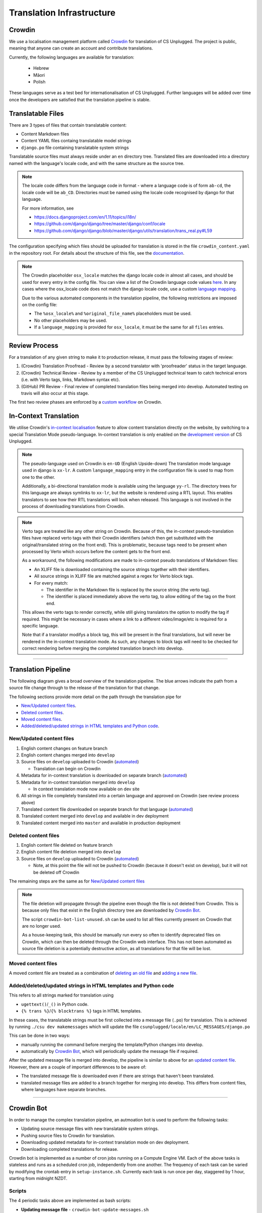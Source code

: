Translation Infrastructure
##############################################################################

Crowdin
==============================================================================
We use a localisation management platform called `Crowdin <https://crowdin.com/project/cs-unplugged>`_ for translation of CS Unplugged. The project is public, meaning that anyone can create an account and contribute translations.

Currently, the following languages are available for translation:

  - Hebrew
  - Māori
  - Polish

These languages serve as a test bed for internationalisation of CS Unplugged.
Further languages will be added over time once the developers are satisfied
that the translation pipeline is stable.


Translatable Files
==============================================================================
There are 3 types of files that contain translatable content:

- Content Markdown files
- Content YAML files containg translatable model strings
- ``django.po`` file containing translatable system strings

Translatable source files must always reside under an ``en`` directory tree.
Translated files are downloaded into a directory named with the language's
locale code, and with the same structure as the source tree.

.. note::
  The locale code differs from the language code in format - where a language
  code is of form ``ab-cd``, the locale code will be ``ab_CD``. Directories must be named
  using the locale code recognised by django for that language.

  For more information, see

  - https://docs.djangoproject.com/en/1.11/topics/i18n/
  - https://github.com/django/django/tree/master/django/conf/locale
  - https://github.com/django/django/blob/master/django/utils/translation/trans_real.py#L59

The configuration specifying which files should be uploaded for translation is
stored in the file ``crowdin_content.yaml`` in the repository root. For details
about the structure of this file, see the `documentation <https://support.crowdin.com/configuration-file/>`_.

.. note::
  The Crowdin placeholder ``osx_locale`` matches the django locale code
  in almost all cases, and should be used for every entry in the config file.
  You can view a list of the Crowdin language code values `here <https://api.crowdin.com/api/supported-languages>`_.
  In any cases where the osx_locale code does not match the django locale code,
  use a custom `language mapping <https://support.crowdin.com/configuration-file/#language-mapping>`_.

  Due to the various automated components in the translation pipeline, the
  following restrictions are imposed on the config file:

  - The ``%osx_locale%`` and ``%original_file_name%`` placeholders must be used.
  - No other placeholders may be used.
  - If a ``language_mapping`` is provided for ``osx_locale``, it must be the same for
    all ``files`` entries.


Review Process
==============================================================================
For a translation of any given string to make it to production release, it must
pass the following stages of review:

1. (Crowdin) Translation Proofread - Review by a second translator with 'proofreader' status in the target language.
2. (Crowdin) Technical Review - Review by a member of the CS Unplugged technical team to catch technical errors (i.e. with Verto tags, links, Markdown syntax etc).
3. (GitHub) PR Review - Final review of completed translation files being merged into develop. Automated testing on travis will also occur at this stage.

The first two review phases are enforced by a `custom workflow <https://support.crowdin.com/advanced-workflows/>`_ on Crowdin.

.. _inContextTranslations:

In-Context Translation
==============================================================================
We utilise Crowdin's `in-context localisation <https://support.crowdin.com/in-context-localization/>`_ feature to allow content
translation directly on the website, by switching to a special Translation Mode pseudo-language.
In-context translation is only enabled on the `development version <http://cs-unplugged-dev.appspot.com>`_ of CS Unplugged.

.. note::
  The pseudo-language used on Crowdin is ``en-UD`` (English Upside-down)
  The translation mode language used in django is ``xx-lr``. A custom
  ``language_mapping`` entry in the configuration file is used to map from one to the other.

  Additionally, a bi-directional translation mode is available using the language ``yy-rl``.
  The directory trees for this language are always symlinks to ``xx-lr``, but the website is rendered using a RTL layout.
  This enables translators to see how their RTL translations will look when released.
  This language is not involved in the process of downloading translations from Crowdin.

.. _inContextVertoCaveat:

.. note::

  Verto tags are treated like any other string on Crowdin. Because of this, the in-context pseudo-translation files have replaced verto tags with their Crowdin identifiers (which then get substituted with the original/translated string on the front end).
  This is problematic, because tags need to be present when processed by Verto which occurs before the content gets to the front end.

  As a workaround, the following modifications are made to in-context pseudo translations of Markdown files:

  - An XLIFF file is downloaded containing the source strings together with their identifiers.
  - All source strings in XLIFF file are matched against a regex for Verto block tags.
  - For every match:

    - The identifier in the Markdown file is replaced by the source string (the verto tag).
    - The identifier is placed immediately above the verto tag, to allow editing of the tag on the front end.

  This allows the verto tags to render correctly, while still giving translators the option to modify the tag if required.
  This might be necessary in cases where a link to a different video/image/etc is required for a specific language.

  Note that if a translator modifys a block tag, this will be present in the final translations, but will never be rendered in the in-context translation mode.
  As such, any changes to block tags will need to be checked for correct rendering before merging the completed translation branch into develop.


==============================================================================


Translation Pipeline
==============================================================================

The following diagram gives a broad overview of the translation pipeline.
The blue arrows indicate the path from a source file change through to the release of the translation for that change.

.. image:: ../_static/img/translation_pipeline_overview.png

The following sections provide more detail on the path through the translation pipe for

- `New/Updated content files`_.
- `Deleted content files`_.
- `Moved content files`_.
- `Added/deleted/updated strings in HTML templates and Python code`_.


New/Updated content files
------------------------------------------------------------------------------

1. English content changes on feature branch

2. English content changes merged into ``develop``

3. Source files on ``develop`` uploaded to Crowdin (`automated <CrowdinBot_>`_)

   - Translation can begin on Crowdin

4. Metadata for in-context translation is downloaded on separate branch (`automated <CrowdinBot_>`_)

5. Metadata for in-context translation merged into ``develop``

   - In context translation mode now available on dev site

6. All strings in file completely translated into a certain language and approved on Crowdin (see review process above)

7. Translated content file downloaded on separate branch for that language (`automated <CrowdinBot_>`_)

8. Translated content merged into ``develop`` and available in dev deployment

9. Translated content merged into ``master`` and available in production deployment


Deleted content files
------------------------------------------------------------------------------

1. English content file deleted on feature branch

2. English content file deletion merged into ``develop``

3. Source files on ``develop`` uploaded to Crowdin (`automated <CrowdinBot_>`_)

   - Note, at this point the file will not be pushed to Crowdin (because it doesn't exist on develop), but it will not be deleted off Crowdin

The remaining steps are the same as for `New/Updated content files`_

.. note::
  The file deletion will propagate through the pipeline even though the file is not deleted from Crowdin.
  This is because only files that exist in the English directory tree are downloaded by `Crowdin Bot`_.

  The script ``crowdin-bot-list-unused.sh`` can be used to list all files currently present on Crowdin that are no longer used.

  As a house-keeping task, this should be manually run every so often to identify deprecated files on Crowdin, which can then be deleted through the Crowdin web interface.
  This has not been automated as source file deletion is a potentially destructive action, as all translations for that file will be lost.


Moved content files
------------------------------------------------------------------------------

A moved content file are treated as a combination of `deleting an old file <Deleted content files_>`_ and `adding a new file <New/Updated content files_>`_.


Added/deleted/updated strings in HTML templates and Python code
------------------------------------------------------------------------------

This refers to all strings marked for translation using

- ``ugettext()``/``_()`` in Python code.
- ``{% trans %}``/``{% blocktrans %}`` tags in HTML templates.

In these cases, the translatable strings must be first collected into a message file (``.po``) for translation.
This is achieved by running ``./csu dev makemessages`` which will update the file ``csunplugged/locale/en/LC_MESSAGES/django.po``

This can be done in two ways:

- manually running the command before merging the template/Python changes into develop.

- automatically by `Crowdin Bot`_, which will periodically update the message file if required.


After the updated message file is merged into develop, the pipeline is similar to above for an `updated content file <New/Updated content files_>`_. However, there are a couple of important differences to be aware of:

- The translated message file is downloaded even if there are strings that haven't been translated.

- translated message files are added to a branch together for merging into develop. This differs from content files, where languages have separate branches.

==============================================================================

.. _CrowdinBot:

Crowdin Bot
==============================================================================

In order to manage the complex translation pipeline, an autmoation bot is used to perform the following tasks:

- Updating source message files with new translatable system strings.
- Pushing source files to Crowdin for translation.
- Downloading updated metadata for in-context translation mode on dev deployment.
- Downloading completed translations for release.

Crowdin bot is implemented as a number of cron jobs running on a Compute Engine VM.
Each of the above tasks is stateless and runs as a scheduled cron job, independently from one another.
The frequency of each task can be varied by modifying the crontab entry in ``setup-instance.sh``.
Currently each task is run once per day, staggered by 1 hour, starting from midnight NZDT.

Scripts
------------------------------------------------------------------------------
The 4 periodic tasks above are implemented as bash scripts:

- **Updating message file** - ``crowdin-bot-update-messages.sh``

    - Checkout and pull ``UPDATE_MESSAGES_TARGET_BRANCH``.
    - Run command to update message file.
    - If changed, create PR back into ``UPDATE_MESSAGES_TARGET_BRANCH``.

- **Uploading source files to Crowdin** - ``crowdin-bot-push-source.sh``

    - Checkout and pull ``TRANSLATION_SOURCE_BRANCH``.
    - Use Crowdin CLI to upload source files to Crowdin.

- **Downloading in-context translation files** - ``crowdin-bot-pull-incontext.sh``

    - Checkout and pull ``IN_CONTEXT_L10N_TARGET_BRANCH``.
    - Download in-context pseudo-translations using Crowdin CLI.
    - Download XLIFF files containing source strings and string identifiers.
    - Perform `necessary modifications <inContextVertoCaveat_>`_ to Markdown files.
    - If there are changes, commit and create PR back into ``IN_CONTEXT_L10N_TARGET_BRANCH``.

- **Downloading completed translations** - ``crowdin-bot-pull-translations.sh``

    - Checkout and pull ``TRANSLATION_TARGET_BRANCH``.
    - For each language:

      - Download Markdown and YAML files for that language.
      - For each file:

        - Download XLIFF file containing translation status.
        - If file is completely translated (all strings translated and approved) and differs from currently committed translation, commit file.

      - If there are any changes create PR back into ``TRANSLATION_TARGET_BRANCH``.

    - Download message file for all languages.
    - If there are non trivial changes (i.e. changes beyond timestamp metadata), commit and create PR back into ``TRANSLATION_TARGET_BRANCH``.

Additionally, there is another scripts that is intended to be run manually, and is not scheduled as a cron job.


- **Listing unused files on Crowdin** - ``crowdin-bot-list-unused.sh``

    - Download list of files currently on Crowdin.
    - Create list of translatable files for current state of ``TRANSLATION_SOURCE_BRANCH``. These are files that don't match the current configuration file, or aren't present in the English source tree.
    - Print all files that exist in the first list and not the second.


Python package
------------------------------------------------------------------------------
Many of the above scripts utilise Python modules to do the heavy lifting.

Python modules are used for:

- Interacting with Crowdin through their `API <https://support.crowdin.com/api>`_.
- Performing `necessary modifications <inContextVertoCaveat_>`_ to in-context translation Markdown files.

These Python modules are installed as a Python package ``crowdin_bot`` during deployment.


Environment secrets
------------------------------------------------------------------------------
The following environment variables must be available when running the above scripts:

- ``CROWDIN_API_KEY`` - `API key <https://support.crowdin.com/api/api-integration-setup/>`_ for Crowdin project.
- ``GITHUB_TOKEN`` - `Personal access token <https://help.github.com/articles/creating-a-personal-access-token-for-the-command-line/>`_ for UCCSER Bot GitHub account.

Additionally, SSH pull/push access to the cs-unplugged repository is required.
To achieve this on deployed instances, an encrypted private key linked to the UCCSER Bot
account is stored in the repo. This key is retrieved and decrypted in ``setup-instance.sh``.
This is not required when running commands on a local machine, provided the user running the
script has setup SSH authentication with their GitHub account, and has push/pull access to the CS Unplugged repository

To update the keys used by Crowdin Bot, create the following files in the ``crowdin_bot_secrets`` directory:

- ``crowdin_api_key`` - Generated Crowdin API key.
- ``uccser_bot_token`` - Generated Personal access token for UCCSER Bot GitHub account.
- ``gce_key`` - Generated SSH private key.

  - Generate using ``ssh-keygen -c -t rsa -b 4096 -C "33709036+uccser-bot@users.noreply.github.com" -f gce_key``.
  - Add public key ``gce_key.pub`` to UCCSER Bot Github account.

Encrypt the files using `Google Key Management System (KMS) <https://cloud.google.com/kms/>`_.

.. code-block:: bash

  $ cd crowdin_bot_secrets
  $ ./encrypt-secrets.sh

Add encrypted files to repository.

.. code-block:: bash

  $ git add crowdin_api_key.enc uccser_bot_token.enc gce_key.enc
  $ git commit

Finally, store the plain-text versions of gce_key and uccser_bot_token in LastPass for later retrieval.


Deployment
------------------------------------------------------------------------------

Ensure you have installed the `Google Cloud SDK <https://cloud.google.com/sdk/docs/>`_.

Update ``gcloud`` components:

.. code-block:: bash

  $ gcloud components update
  $ gcloud components install beta

Authenticate, using an account with write access to compute engine resources:

.. code-block:: bash

  $ gcloud auth login

Run the deployment script:

.. code-block:: bash

  $ cd infrastructure/crowdin
  $ ./deploy.sh


Running commands manually
------------------------------------------------------------------------------
As well as the scheduled cron jobs, it's also possible to run any of the above scripts manually.

SSH into the Compute Engine instance:

.. code-block:: bash

  $ gcloud compute ssh crowdin-bot

Load required environment variables:

.. code-block:: bash

  $ source crowdin-bot-env-secrets.sh

Run required command(s):

.. code-block:: bash

  $ crowdin-bot-update-messages.sh
  $ crowdin-bot-list-unused.sh
  $ crowdin-bot-pull-translations.sh
  ...

Additionally, it is possible to run the scripts on a local machine, provided the correct packages are installed (see ``setup-instance.sh``)

Monitoring
------------------------------------------------------------------------------
All cron job scripts write to log files in the home directory of the user that deployed Crowdin Bot. The log file is overwritten every time the script is run.

Future improvements in this area could include

- Status monitoring of Crowdin Bot, with errors being reported to maintainers.
- Log files being collected for each execution.

`Google Stackdriver <https://cloud.google.com/stackdriver/>`_ should be investigated for this.
